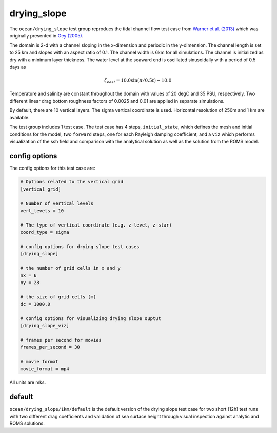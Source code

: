 .. _ocean_drying_slope:

drying_slope
=============

The ``ocean/drying_slope`` test group reproducs the tidal channel flow test case
from `Warner et al. (2013) <http://dx.doi.org/10.1016/j.cageo.2013.05.004>`_
which was originally presented in
`Oey (2005) <https://doi.org/10.1016/j.ocemod.2004.06.002>`_.

The domain is 2-d with a channel sloping in the x-dimension and periodic in the
y-dimension. The channel length is set to 25 km and slopes with an aspect ratio
of 0.1. The channel width is 6km for all simulations. The channel is initialized
as dry with a minimum layer thickness. The water level at the seaward end is
oscillated sinusoidally with a period of 0.5 days as

.. math::
   \zeta_{east} = 10.0 \sin(\pi/0.5t) - 10.0

.. image:: images/drying_slope_forcing.png
   :width: 500 px
   :align: center

Temperature and salinity are constant throughout the domain with values of 20
degC and 35 PSU, respectively. Two different linear drag bottom roughness
factors of 0.0025 and 0.01 are applied in separate simulations.

By default, there are 10 vertical layers. The sigma vertical coordinate is
used. Horizontal resolution of 250m and 1 km are available.

The test group includes 1 test case.  The test case has 4 steps,
``initial_state``, which defines the mesh and initial conditions for the model,
two ``forward`` steps, one for each Rayleigh damping coefficient, and a ``viz``
which performs visualization of the ssh field and comparison with the analytical
solution as well as the solution from the ROMS model.

.. image:: images/drying_slope_validation.png
   :width: 500 px
   :align: center


config options
--------------

The config options for this test case are:

.. code-block:: cfg

   # Options related to the vertical grid
   [vertical_grid]
   
   # Number of vertical levels
   vert_levels = 10
   
   # The type of vertical coordinate (e.g. z-level, z-star)
   coord_type = sigma
   
   # config options for drying slope test cases
   [drying_slope]
   
   # the number of grid cells in x and y
   nx = 6
   ny = 28
   
   # the size of grid cells (m)
   dc = 1000.0
   
   # config options for visualizing drying slope ouptut
   [drying_slope_viz]
   
   # frames per second for movies
   frames_per_second = 30
   
   # movie format
   movie_format = mp4

All units are mks.

default
-------

``ocean/drying_slope/1km/default`` is the default version of the drying slope
test case for two short (12h) test runs with two different drag coefficients
and validation of sea surface height through visual inspection against analytic
and ROMS solutions.
